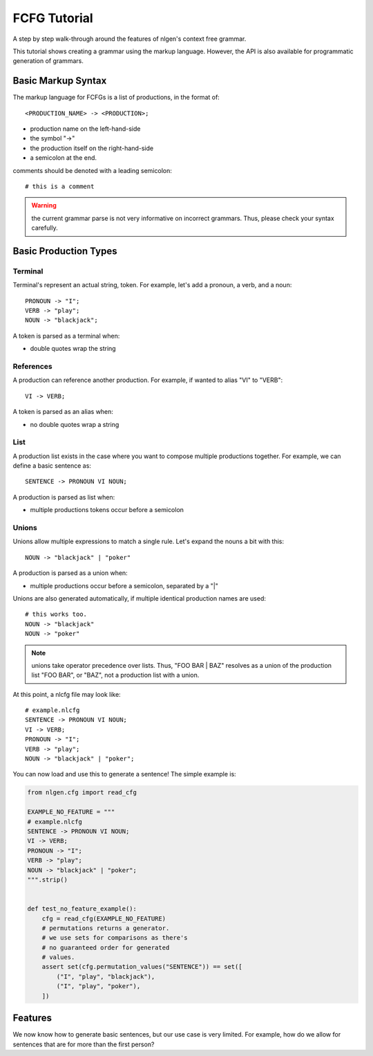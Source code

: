 .. higlight:: none

=============
FCFG Tutorial
=============

A step by step walk-through around the features of nlgen's context free grammar.

This tutorial shows creating a grammar using the markup language. However, the
API is also available for programmatic generation of grammars.

-------------------
Basic Markup Syntax
-------------------

The markup language for FCFGs is a list of productions, in the format of::

    <PRODUCTION_NAME> -> <PRODUCTION>;


- production name on the left-hand-side
- the symbol "->"
- the production itself on the right-hand-side
- a semicolon at the end.

comments should be denoted with a leading semicolon::

    # this is a comment

.. warning:: the current grammar parse is not very informative on incorrect grammars. Thus, please
             check your syntax carefully.

----------------------
Basic Production Types
----------------------

Terminal
========

Terminal's represent an actual string, token. For example, let's add a pronoun, a verb, and a noun::

    PRONOUN -> "I";
    VERB -> "play";
    NOUN -> "blackjack";

A token is parsed as a terminal when:

- double quotes wrap the string

References
==========

A production can reference another production. For example, if wanted to alias "VI" to "VERB"::

   VI -> VERB;

A token is parsed as an alias when:

- no double quotes wrap a string

List
====

A production list exists in the case where you want to compose
multiple productions together. For example, we can define a basic sentence as::

  SENTENCE -> PRONOUN VI NOUN;

A production is parsed as list when:

- multiple productions tokens occur before a semicolon

Unions
======

Unions allow multiple expressions to match a single rule. Let's expand the nouns a bit with this::

    NOUN -> "blackjack" | "poker"

A production is parsed as a union when:

- multiple productions occur before a semicolon, separated by a "|"

Unions are also generated automatically, if multiple identical production names are used::

    # this works too.
    NOUN -> "blackjack"
    NOUN -> "poker"

.. note:: unions take operator precedence over lists. Thus, "FOO BAR |
          BAZ" resolves as a union of the production list "FOO BAR",
          or "BAZ", not a production list with a union.

At this point, a nlcfg file may look like::

    # example.nlcfg
    SENTENCE -> PRONOUN VI NOUN;
    VI -> VERB;
    PRONOUN -> "I";
    VERB -> "play";
    NOUN -> "blackjack" | "poker";

You can now load and use this to generate a sentence! The simple example is:

.. code-block:: python

    from nlgen.cfg import read_cfg

    EXAMPLE_NO_FEATURE = """
    # example.nlcfg
    SENTENCE -> PRONOUN VI NOUN;
    VI -> VERB;
    PRONOUN -> "I";
    VERB -> "play";
    NOUN -> "blackjack" | "poker";
    """.strip()


    def test_no_feature_example():
        cfg = read_cfg(EXAMPLE_NO_FEATURE)
        # permutations returns a generator.
        # we use sets for comparisons as there's
        # no guaranteed order for generated
        # values.
        assert set(cfg.permutation_values("SENTENCE")) == set([
            ("I", "play", "blackjack"),
            ("I", "play", "poker"),
        ])

--------
Features
--------

We now know how to generate basic sentences, but our use case is very
limited. For example, how do we allow for sentences that are for more
than the first person?
